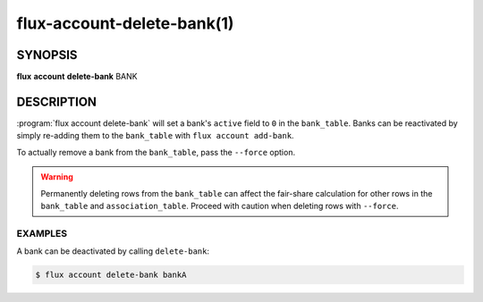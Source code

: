 .. flux-help-section: flux account

===========================
flux-account-delete-bank(1)
===========================


SYNOPSIS
========

**flux** **account** **delete-bank** BANK

DESCRIPTION
===========

.. program:: flux account delete-bank

:program:`flux account delete-bank` will set a bank's ``active`` field to ``0``
in the ``bank_table``. Banks can be reactivated by simply re-adding them to the
``bank_table`` with ``flux account add-bank``.

To actually remove a bank from the ``bank_table``, pass the ``--force`` option.

.. warning::
    Permanently deleting rows from the ``bank_table`` can affect the fair-share
    calculation for other rows in the ``bank_table`` and ``association_table``.
    Proceed with caution when deleting rows with ``--force``.

EXAMPLES
--------

A bank can be deactivated by calling ``delete-bank``:

.. code-block:: console

    $ flux account delete-bank bankA
